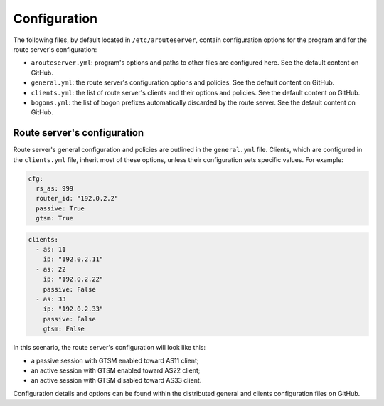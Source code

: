 Configuration
=============

The following files, by default located in ``/etc/arouteserver``, contain configuration options for the program and for the route server's configuration:

- ``arouteserver.yml``: program's options and paths to other files are configured here. See the default content on GitHub.

- ``general.yml``: the route server's configuration options and policies. See the default content on GitHub.

- ``clients.yml``: the list of route server's clients and their options and policies. See the default content on GitHub.

- ``bogons.yml``: the list of bogon prefixes automatically discarded by the route server. See the default content on GitHub.

Route server's configuration
----------------------------

Route server's general configuration and policies are outlined in the ``general.yml`` file. Clients, which are configured in the ``clients.yml`` file, inherit most of these options, unless their configuration sets specific values. For example:

.. code:: yaml

   cfg:
     rs_as: 999
     router_id: "192.0.2.2"
     passive: True
     gtsm: True

.. code:: yaml

   clients:
     - as: 11
       ip: "192.0.2.11"
     - as: 22
       ip: "192.0.2.22"
       passive: False
     - as: 33
       ip: "192.0.2.33"
       passive: False
       gtsm: False

In this scenario, the route server's configuration will look like this:

- a passive session with GTSM enabled toward AS11 client;
- an active session with GTSM enabled toward AS22 client;
- an active session with GTSM disabled toward AS33 client.

Configuration details and options can be found within the distributed general and clients configuration files on GitHub.
